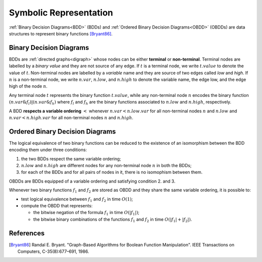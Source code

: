Symbolic Representation
***********************

:ref:`Binary Decision Diagrams<BDD>` (BDDs) and
:ref:`Ordered Binary Decision Diagrams<OBDD>` (OBDDs)
are data structures to represent binary functions [Bryant86]_.

.. _BDD:

Binary Decision Diagrams
========================

BDDs are :ref:`directed graphs<digraph>` whose nodes can be either **terminal** or **non-terminal**.
Terminal nodes are labelled by a *binary value* and they are not source of any
edge. If :math:`t` is a terminal node, we write :math:`t.value` to denote the value of :math:`t`.
Non-terminal nodes are labelled by a *variable* name and they
are source of two edges called *low* and *high*. If :math:`n` is a non-terminal
node, we write :math:`n.var`, :math:`n.low`, and :math:`n.high` to denote the variable name,
the edge low, and the edge high of the node :math:`n`.

Any terminal node :math:`t` represents the binary function :math:`t.value`, while
any non-terminal node :math:`n` encodes the binary function
:math:`(\tilde{}n.var \& f_l) | (n.var \& f_h)` where :math:`f_l` and :math:`f_h` are the binary
functions associated to :math:`n.low` and :math:`n.high`, respectively.

A BDD **respects a variable ordering** :math:`<` whenever :math:`n.var < n.low.var`
for all non-terminal nodes :math:`n` and :math:`n.low` and :math:`n.var < n.high.var`
for all non-terminal nodes :math:`n` and :math:`n.high`.

.. _OBDD:

Ordered Binary Decision Diagrams
================================

The logical equivalence of two binary functions can be reduced to the
existence of an isomorphism between the BDD encoding them under three conditions:

1. the two BDDs respect the same variable ordering;
2. :math:`n.low` and :math:`n.high` are different nodes for any non-terminal node :math:`n` in
   both the BDDs;
3. for each of the BDDs and for all pairs of nodes in it, there is no
   isomophism between them.

OBDDs are BDDs equipped of a variable ordering and satisfying condition 2. and 3.

Whenever two binary functions :math:`f_1` and :math:`f_2` are stored as OBDD and they share
the same variable ordering, it is possible to:

* test logical equivalence between :math:`f_1` and :math:`f_2` in time :math:`O(1)`;
* compute the OBDD that represents:

  - the bitwise negation of the formula :math:`f_1` in time :math:`O(|f_1|)`;
  - the bitwise binary combinations of the functions :math:`f_1` and :math:`f_2` in time
    :math:`O(|f_1|+|f_2|)`.

References
==========

.. [Bryant86] Randal E. Bryant. "Graph-Based Algorithms for Boolean Function
   Manipulation". IEEE Transactions on Computers, C-35(8):677–691, 1986.
